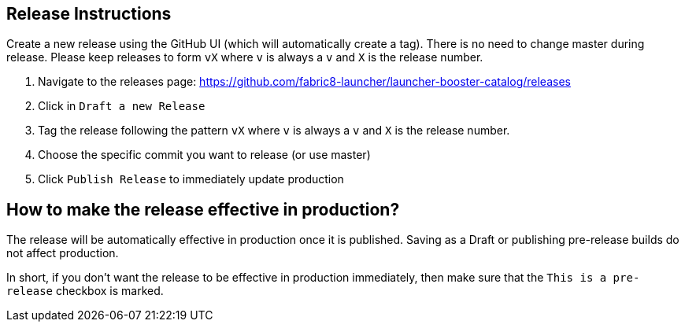 == Release Instructions

Create a new release using the GitHub UI (which will automatically create a tag). There is no need to change master during release. Please keep releases to form `vX` where `v` is always a `v` and `X` is the release number.

. Navigate to the releases page: https://github.com/fabric8-launcher/launcher-booster-catalog/releases
. Click in `Draft a new Release`
. Tag the release following the pattern `vX` where `v` is always a `v` and `X` is the release number.
. Choose the specific commit you want to release (or use master)
. Click `Publish Release` to immediately update production

== How to make the release effective in production?

The release will be automatically effective in production once it is published. Saving as a Draft or publishing pre-release builds do not affect production. 

In short, if you don't want the release to be effective in production immediately, then make sure that the `This is a pre-release` checkbox is marked.

